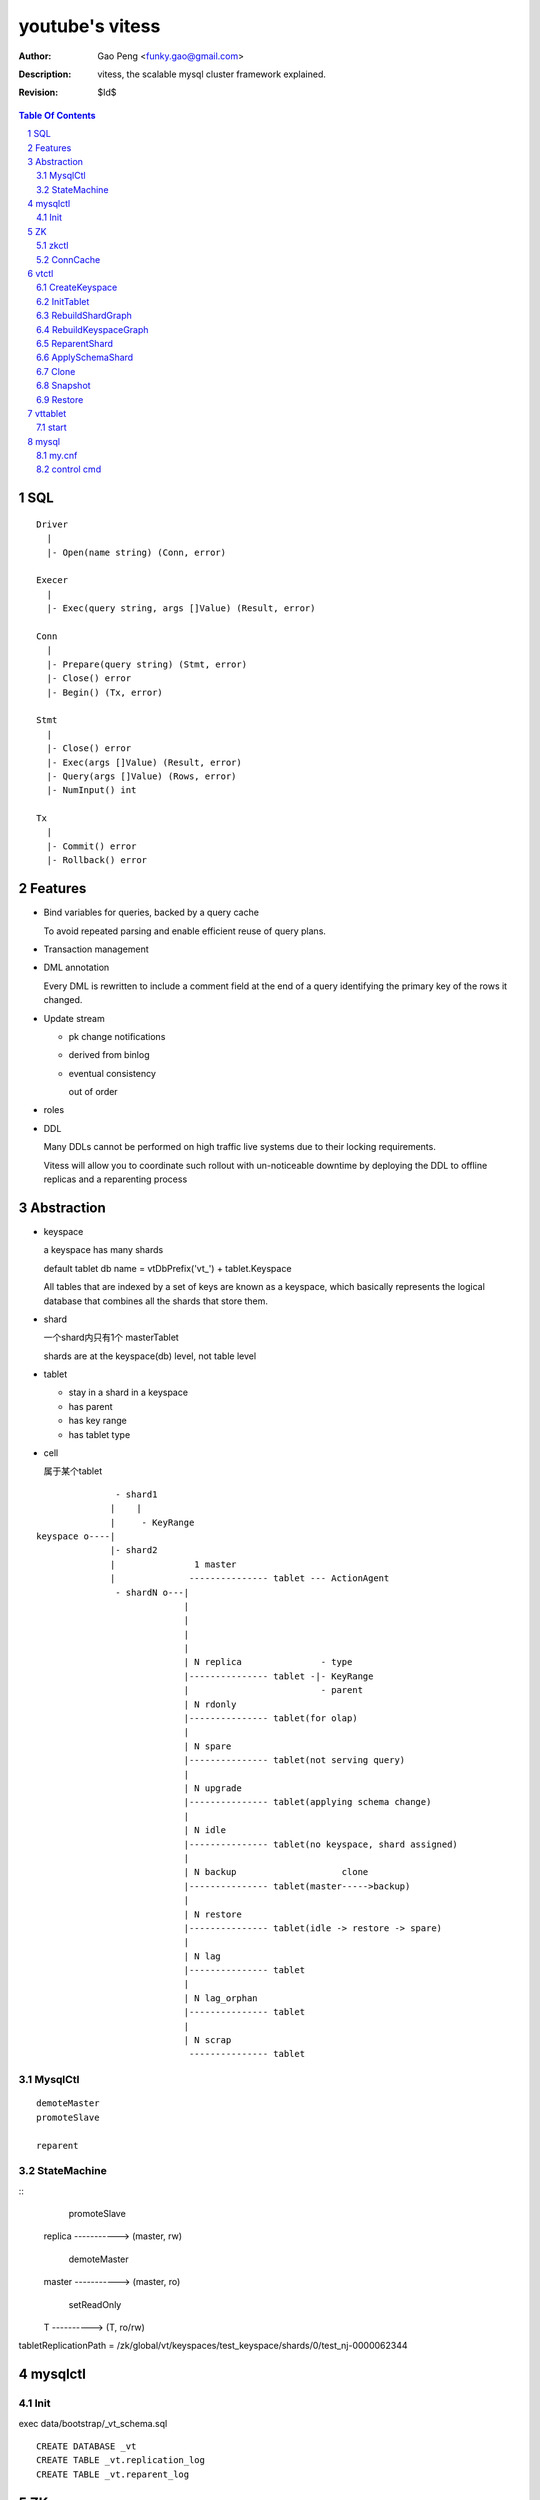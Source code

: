 ======================
youtube's vitess
======================

:Author: Gao Peng <funky.gao@gmail.com>
:Description: vitess, the scalable mysql cluster framework explained.
:Revision: $Id$

.. contents:: Table Of Contents
.. section-numbering::

SQL
===

::

    Driver
      |
      |- Open(name string) (Conn, error)

    Execer
      |
      |- Exec(query string, args []Value) (Result, error)

    Conn
      |
      |- Prepare(query string) (Stmt, error)
      |- Close() error
      |- Begin() (Tx, error)

    Stmt
      |
      |- Close() error
      |- Exec(args []Value) (Result, error)
      |- Query(args []Value) (Rows, error)
      |- NumInput() int

    Tx
      |
      |- Commit() error
      |- Rollback() error


Features
========

- Bind variables for queries, backed by a query cache
  
  To avoid repeated parsing and enable efficient reuse of query plans.

- Transaction management

- DML annotation
  
  Every DML is rewritten to include a comment field at the end of a query identifying the primary key of the rows it changed.

- Update stream

  - pk change notifications

  - derived from binlog

  - eventual consistency

    out of order

- roles

- DDL

  Many DDLs cannot be performed on high traffic live systems due to their locking requirements. 
  
  Vitess will allow you to coordinate such rollout with un-noticeable downtime by deploying the DDL to offline replicas and a reparenting process


Abstraction
===========

- keyspace

  a keyspace has many shards

  default tablet db name = vtDbPrefix('vt_') + tablet.Keyspace

  All tables that are indexed by a set of keys are known as a keyspace, which basically represents the logical database that combines all the shards that store them.

- shard

  一个shard内只有1个 masterTablet

  shards are at the keyspace(db) level, not table level

- tablet

  - stay in a shard in a keyspace

  - has parent

  - has key range

  - has tablet type

- cell

  属于某个tablet


::


                   - shard1
                  |    |
                  |     - KeyRange
    keyspace o----|
                  |- shard2
                  |               1 master
                  |              --------------- tablet --- ActionAgent
                   - shardN o---|
                                |
                                |
                                |
                                |
                                | N replica               - type
                                |--------------- tablet -|- KeyRange
                                |                         - parent
                                | N rdonly
                                |--------------- tablet(for olap)
                                |
                                | N spare
                                |--------------- tablet(not serving query)
                                |
                                | N upgrade
                                |--------------- tablet(applying schema change)
                                |
                                | N idle                 
                                |--------------- tablet(no keyspace, shard assigned) 
                                |                      
                                | N backup                    clone
                                |--------------- tablet(master----->backup)
                                |
                                | N restore
                                |--------------- tablet(idle -> restore -> spare)
                                |
                                | N lag
                                |--------------- tablet
                                |
                                | N lag_orphan
                                |--------------- tablet
                                |
                                | N scrap
                                 --------------- tablet

MysqlCtl
--------

::

    demoteMaster
    promoteSlave

    reparent

StateMachine
------------

::
            promoteSlave
    replica -----------> (master, rw)

           demoteMaster
    master -----------> (master, ro)

      setReadOnly
    T ----------> (T, ro/rw)



tabletReplicationPath = /zk/global/vt/keyspaces/test_keyspace/shards/0/test_nj-0000062344

mysqlctl
========

Init
----

exec data/bootstrap/_vt_schema.sql

::

    CREATE DATABASE _vt
    CREATE TABLE _vt.replication_log
    CREATE TABLE _vt.reparent_log


ZK
==

zkctl
-----


::

    // server_id's must be 1-255, global id's are 1001-1255 mod 1000
    // <server_id>@<hostname>:<leader_port>:<election_port>:<client_port>
    config := "255@localhost:2889:3889:2182,1255@localhost:2890:3890:2183"

    create /vt/zk_*/ related files
    start up 'java org.apache.zookeeper.server.quorum.QuorumPeerMain'


ConnCache
---------

ZkPathToZkAddr /etc/zookeeper/zk_client.json

for each cachedConn, a dedicated goroutine loops to watch out for STATE_EXPIRED_SESSION & STATE_CLOSED

::

                    MetaConn
                       |
                    ConnCache - ConnForPath(zkPath string) - at most one zk conn per cell
                       |
                --------------
               |              |
             ZkConn         ZkoccConn
               |              |
               |              | rpc
               | c api        |
               |            zkocc
               |              |
                --------------
                       |
                    ZooKeeper

vtctl
=====

CreateKeyspace
--------------

/zk/global/vt/keyspaces/test_keyspace

- /zk/global/vt/keyspaces/<keyspace>

- /zk/global/vt/keyspaces/<keyspace>/action

- /zk/global/vt/keyspaces/<keyspace>/actionlog


InitTablet
----------

specify keyspace, shard, parent, key_start/key_end, tablet type

if not master, auto set parent and replication path

/zk/test_nj/vt/tablets/0000062344, uid = 0000062344

- /zk/test_nj/vt/tablets/0000062344 => json(tablet)

- /zk/test_nj/vt/tablets/0000062344/action

- /zk/test_nj/vt/tablets/0000062344/actionlog

- CreateTabletReplicationPaths 

  - for master

    - /zk/global/vt/keyspaces/test_keyspace/shards/<shard id> => json(Shard)

    - /zk/global/vt/keyspaces/test_keyspace/shards/0/action

    - /zk/global/vt/keyspaces/test_keyspace/shards/0/actionlog

    - /zk/global/vt/keyspaces/test_keyspace/shards/0/test_nj-0000062344

      this is the parent node for all its children
  
  - for slave

    - /zk/global/vt/keyspaces/test_keyspace/shards/0/test_nj-0000062344/test_nj-0000062345

    - /zk/test_nj/vt/tablets/0000062345 => json(tablet with parent info)


RebuildShardGraph
-----------------

/zk/global/vt/keyspaces/test_keyspace/shards/0

- 通过action实现lock

- /zk/global/vt/keyspaces/test_keyspace/shards/0 => json(Shard)

  之前json里的空的

  递归变量FindAllTabletAliasesInShard，然后写入 /zk/global/vt/keyspaces/test_keyspace/shards/0


RebuildKeyspaceGraph
--------------------

/zk/global/vt/keyspaces/test_keyspace

对该keyspace下的所有shards，都执行 RebuildShardGraph

build /zk/test_nj/vt/ns/test_keyspace

::

    /zk/test_nj/vt/ns/test_keyspace/0               => json(SrvKeyspace)
    /zk/test_nj/vt/ns/test_keyspace/0/master        => json(VtnsAddrs)
    /zk/test_nj/vt/ns/test_keyspace/0/rdonly        => json(VtnsAddrs)
    /zk/test_nj/vt/ns/test_keyspace/0/replica       => json(VtnsAddrs)
    /zk/test_nj/vt/ns/test_keyspace/1               => json(SrvKeyspace)
    /zk/test_nj/vt/ns/test_keyspace/1/master        => json(VtnsAddrs)
    /zk/test_nj/vt/ns/test_keyspace/1/replica       => json(VtnsAddrs)


ReparentShard
-------------

vtctl ReparentShard /zk/global/vt/keyspaces/test_keyspace/shards/0 /zk/test_nj/vt/tablets/0000062344

::

    从 zk 读取 shardInfo
    从 shardInfo 获取 currentMasterTablet

    create SHARD_ACTION_REPARENT for lock

    从shardInfo里构造所有的 slaveTablets，形成 slaveTabletMap := make(map[uint32]*tm.TabletInfo)
    
    if currentMasterTablet != electMasterTablet {
        if currentMasterTablet is master {
            demoteMaster(currentMasterTablet) {
                FLUSH TABLES WITH READ LOCK
                UNLOCK TABLES

                tablet.state = STATE_READ_ONLY
            }
        }

        构造需要restart的slave列表，其中lag类型被排除

        对每个restartable slave，检查与master position的数据一致性
    } else {
        // forcing reparent to same master
        foreach slave in slaveTabletMap {
            STOP SLAVE;
        }

        break currentMasterTablet slaves {
            INSERT INTO _vt.replication_log (time_created_ns, note) VALUES
            SET sql_log_bin = 0
            DELETE FROM _vt.replication_log WHERE time_created_ns = %v
            SET sql_log_bin = 1
            INSERT INTO _vt.replication_log (time_created_ns, note) VALUES
        }
    }

    promoteSlave(electMasterTablet) {
        if zk(action/restart_slave_data.json) exists {
            error
        }
        if master {
            show master status;
        } else {
            show slave status;
        }
        reset master;
        reset slave;
        show master status;
        INSERT INTO _vt.replication_log (time_created_ns, note) VALUES (1354179516856589000, 'reparent check')
        show master status;
        INSERT INTO _vt.reparent_log (time_created_ns, last_position, new_addr, new_position, wait_position) 


        delete old zk replication graph
        update zk tablet node
        create new zk replication graph
    }

    foreach slave {
        restart slave {
            stop slave;
            reset slave;
            change master to ...
            start slave;

            wait till Slave_SQL_Running and Slave_IO_Running

            SELECT MASTER_POS_WAIT

            SELECT * FROM _vt.replication_log WHERE time_created_ns = xx
        }
    }

    if most(slaves).restartSuccess {
        enable write for electMasterTablet
    }

    rebuild shard graph

    unlock


ApplySchemaShard
----------------

-sql='create table xxx' /zk/global/vt/keyspaces/test_keyspace/shards/0

::

    on master of this shard {
        PreflightSchema(ddl) {
            get current schemas of all tables in this db

            SET sql_log_bin = 0; { // session based
                DROP DATABASE IF EXISTS _vt_preflight;
                CREATE DATABASE _vt_preflight;
                USE _vt_preflight;

                replay current schemas on db(_vt_preflight);
                apply the ddl on db(_vt_preflight);

                get schemas of db(_vt_preflight)

                now, we have the (beforeSchema, afterSchema)

                DROP DATABASE _vt_preflight;  
            }
        }
    }

    lockAndApplySchemaShard {
        lock shard

        FindAllSlaveTabletAliasesInShard
        foreach slave {
            get current schemas

            compare current schemas with preflight schemas, return if all the same

            if tablet.IsServingType() {
                change type to TYPE_SCHEMA_UPGRADE
            }

            apply schema to this slave {
                ExecuteMysqlCommand(ddl)
            }

            if tablet.IsServingType() {
                change type back to beforeType
            }
        }


        unlock shard
    }


Clone
-----    

clone = snapshot + restore


Snapshot
--------

::

    tablet changeType to TYPE_BACKUP

    CreateSnapshot {
        if slave {
            assert seconds_behind_master <= 5

            stop slave
        } else if master {
            set readOnly
        }

        shutdown mysqld

        createSnapshot() {
            compress db files
        }

        dump json to manifest file

        start mysqld

        restore readOnly to origin value
    }

    changeType back to origin


Restore
-------

::

    assert target has no vt_ db

    shutdown mysqld

    fetchFile from 'source of snapshot tablet' via http and decompress gzip

    start mysqld

    reset slave
    change master to xxx
    start slave



vttablet
========

start
-----

vttablet -port 6701 -tablet-path /zk/test_nj/vt/tablets/0000062344 -logfile /vt/vt_0000062344/vttablet.log 



mysql
=====

my.cnf
------

- log-bin=[basename]

  bin log files basename

- log-slave-updates


control cmd
-----------

- set sql_log_bin=0|1

  enable/disable binary logging

- binlog-do-db / binlog-ignore-db

  on master, control which db do/ignore replication

- replicate-do-db / replicate-ignore-db

  on slave
